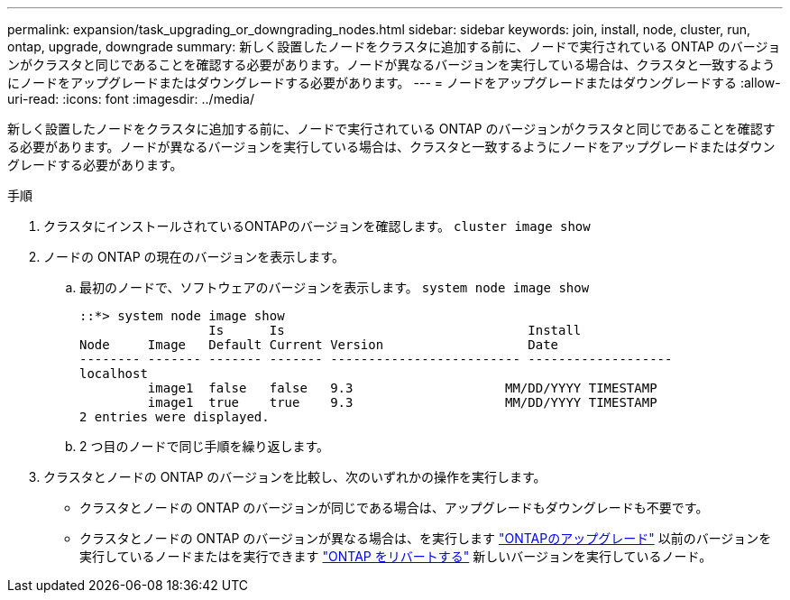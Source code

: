 ---
permalink: expansion/task_upgrading_or_downgrading_nodes.html 
sidebar: sidebar 
keywords: join, install, node, cluster, run, ontap, upgrade, downgrade 
summary: 新しく設置したノードをクラスタに追加する前に、ノードで実行されている ONTAP のバージョンがクラスタと同じであることを確認する必要があります。ノードが異なるバージョンを実行している場合は、クラスタと一致するようにノードをアップグレードまたはダウングレードする必要があります。 
---
= ノードをアップグレードまたはダウングレードする
:allow-uri-read: 
:icons: font
:imagesdir: ../media/


[role="lead"]
新しく設置したノードをクラスタに追加する前に、ノードで実行されている ONTAP のバージョンがクラスタと同じであることを確認する必要があります。ノードが異なるバージョンを実行している場合は、クラスタと一致するようにノードをアップグレードまたはダウングレードする必要があります。

.手順
. クラスタにインストールされているONTAPのバージョンを確認します。 `cluster image show`
. ノードの ONTAP の現在のバージョンを表示します。
+
.. 最初のノードで、ソフトウェアのバージョンを表示します。 `system node image show`
+
[listing]
----
::*> system node image show
                 Is      Is                                Install
Node     Image   Default Current Version                   Date
-------- ------- ------- ------- ------------------------- -------------------
localhost
         image1  false   false   9.3                    MM/DD/YYYY TIMESTAMP
         image1  true    true    9.3                    MM/DD/YYYY TIMESTAMP
2 entries were displayed.
----
.. 2 つ目のノードで同じ手順を繰り返します。


. クラスタとノードの ONTAP のバージョンを比較し、次のいずれかの操作を実行します。
+
** クラスタとノードの ONTAP のバージョンが同じである場合は、アップグレードもダウングレードも不要です。
** クラスタとノードの ONTAP のバージョンが異なる場合は、を実行します link:https://docs.netapp.com/us-en/ontap/upgrade/index.html["ONTAPのアップグレード"] 以前のバージョンを実行しているノードまたはを実行できます link:https://docs.netapp.com/us-en/ontap/revert/index.html["ONTAP をリバートする"] 新しいバージョンを実行しているノード。



